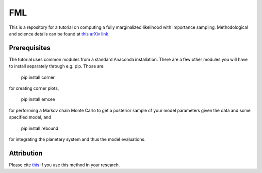 FML
========

This is a repository for a tutorial on computing a fully marginalized likelihood with importance sampling. Methodological and science details can be found at `this arXiv link <http://arxiv.org/abs/1504.07995>`_.


Prerequisites
-------------

The tutorial uses common modules from a standard Anaconda installation. There are a few other modules you will have to install separately through e.g. pip. Those are

    pip install corner

for creating corner plots,

    pip install emcee

for performing a Markov chain Monte Carlo to get a posterior sample of your model parameters given the data and some specified model, and
   
   pip install rebound

for integrating the planetary system and thus the model evaluations.


Attribution
-----------

Please cite `this <http://adsabs.harvard.edu/abs/2016MNRAS.455.2484N>`_ if you use this method in your research.

